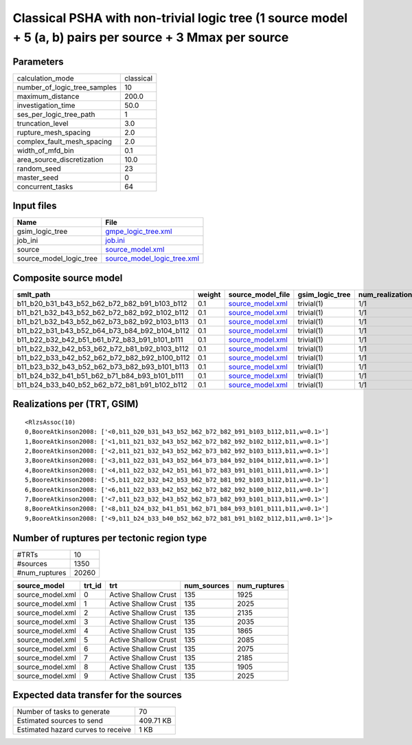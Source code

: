 Classical PSHA with non-trivial logic tree (1 source model + 5 (a, b) pairs per source + 3 Mmax per source
==========================================================================================================

Parameters
----------
============================ =========
calculation_mode             classical
number_of_logic_tree_samples 10       
maximum_distance             200.0    
investigation_time           50.0     
ses_per_logic_tree_path      1        
truncation_level             3.0      
rupture_mesh_spacing         2.0      
complex_fault_mesh_spacing   2.0      
width_of_mfd_bin             0.1      
area_source_discretization   10.0     
random_seed                  23       
master_seed                  0        
concurrent_tasks             64       
============================ =========

Input files
-----------
======================= ============================================================
Name                    File                                                        
======================= ============================================================
gsim_logic_tree         `gmpe_logic_tree.xml <gmpe_logic_tree.xml>`_                
job_ini                 `job.ini <job.ini>`_                                        
source                  `source_model.xml <source_model.xml>`_                      
source_model_logic_tree `source_model_logic_tree.xml <source_model_logic_tree.xml>`_
======================= ============================================================

Composite source model
----------------------
============================================= ====== ====================================== =============== ================ ===========
smlt_path                                     weight source_model_file                      gsim_logic_tree num_realizations num_sources
============================================= ====== ====================================== =============== ================ ===========
b11_b20_b31_b43_b52_b62_b72_b82_b91_b103_b112 0.1    `source_model.xml <source_model.xml>`_ trivial(1)      1/1              135        
b11_b21_b32_b43_b52_b62_b72_b82_b92_b102_b112 0.1    `source_model.xml <source_model.xml>`_ trivial(1)      1/1              135        
b11_b21_b32_b43_b52_b62_b73_b82_b92_b103_b113 0.1    `source_model.xml <source_model.xml>`_ trivial(1)      1/1              135        
b11_b22_b31_b43_b52_b64_b73_b84_b92_b104_b112 0.1    `source_model.xml <source_model.xml>`_ trivial(1)      1/1              135        
b11_b22_b32_b42_b51_b61_b72_b83_b91_b101_b111 0.1    `source_model.xml <source_model.xml>`_ trivial(1)      1/1              135        
b11_b22_b32_b42_b53_b62_b72_b81_b92_b103_b112 0.1    `source_model.xml <source_model.xml>`_ trivial(1)      1/1              135        
b11_b22_b33_b42_b52_b62_b72_b82_b92_b100_b112 0.1    `source_model.xml <source_model.xml>`_ trivial(1)      1/1              135        
b11_b23_b32_b43_b52_b62_b73_b82_b93_b101_b113 0.1    `source_model.xml <source_model.xml>`_ trivial(1)      1/1              135        
b11_b24_b32_b41_b51_b62_b71_b84_b93_b101_b111 0.1    `source_model.xml <source_model.xml>`_ trivial(1)      1/1              135        
b11_b24_b33_b40_b52_b62_b72_b81_b91_b102_b112 0.1    `source_model.xml <source_model.xml>`_ trivial(1)      1/1              135        
============================================= ====== ====================================== =============== ================ ===========

Realizations per (TRT, GSIM)
----------------------------

::

  <RlzsAssoc(10)
  0,BooreAtkinson2008: ['<0,b11_b20_b31_b43_b52_b62_b72_b82_b91_b103_b112,b11,w=0.1>']
  1,BooreAtkinson2008: ['<1,b11_b21_b32_b43_b52_b62_b72_b82_b92_b102_b112,b11,w=0.1>']
  2,BooreAtkinson2008: ['<2,b11_b21_b32_b43_b52_b62_b73_b82_b92_b103_b113,b11,w=0.1>']
  3,BooreAtkinson2008: ['<3,b11_b22_b31_b43_b52_b64_b73_b84_b92_b104_b112,b11,w=0.1>']
  4,BooreAtkinson2008: ['<4,b11_b22_b32_b42_b51_b61_b72_b83_b91_b101_b111,b11,w=0.1>']
  5,BooreAtkinson2008: ['<5,b11_b22_b32_b42_b53_b62_b72_b81_b92_b103_b112,b11,w=0.1>']
  6,BooreAtkinson2008: ['<6,b11_b22_b33_b42_b52_b62_b72_b82_b92_b100_b112,b11,w=0.1>']
  7,BooreAtkinson2008: ['<7,b11_b23_b32_b43_b52_b62_b73_b82_b93_b101_b113,b11,w=0.1>']
  8,BooreAtkinson2008: ['<8,b11_b24_b32_b41_b51_b62_b71_b84_b93_b101_b111,b11,w=0.1>']
  9,BooreAtkinson2008: ['<9,b11_b24_b33_b40_b52_b62_b72_b81_b91_b102_b112,b11,w=0.1>']>

Number of ruptures per tectonic region type
-------------------------------------------
============= =====
#TRTs         10   
#sources      1350 
#num_ruptures 20260
============= =====

================ ====== ==================== =========== ============
source_model     trt_id trt                  num_sources num_ruptures
================ ====== ==================== =========== ============
source_model.xml 0      Active Shallow Crust 135         1925        
source_model.xml 1      Active Shallow Crust 135         2025        
source_model.xml 2      Active Shallow Crust 135         2135        
source_model.xml 3      Active Shallow Crust 135         2035        
source_model.xml 4      Active Shallow Crust 135         1865        
source_model.xml 5      Active Shallow Crust 135         2085        
source_model.xml 6      Active Shallow Crust 135         2075        
source_model.xml 7      Active Shallow Crust 135         2185        
source_model.xml 8      Active Shallow Crust 135         1905        
source_model.xml 9      Active Shallow Crust 135         2025        
================ ====== ==================== =========== ============

Expected data transfer for the sources
--------------------------------------
================================== =========
Number of tasks to generate        70       
Estimated sources to send          409.71 KB
Estimated hazard curves to receive 1 KB     
================================== =========